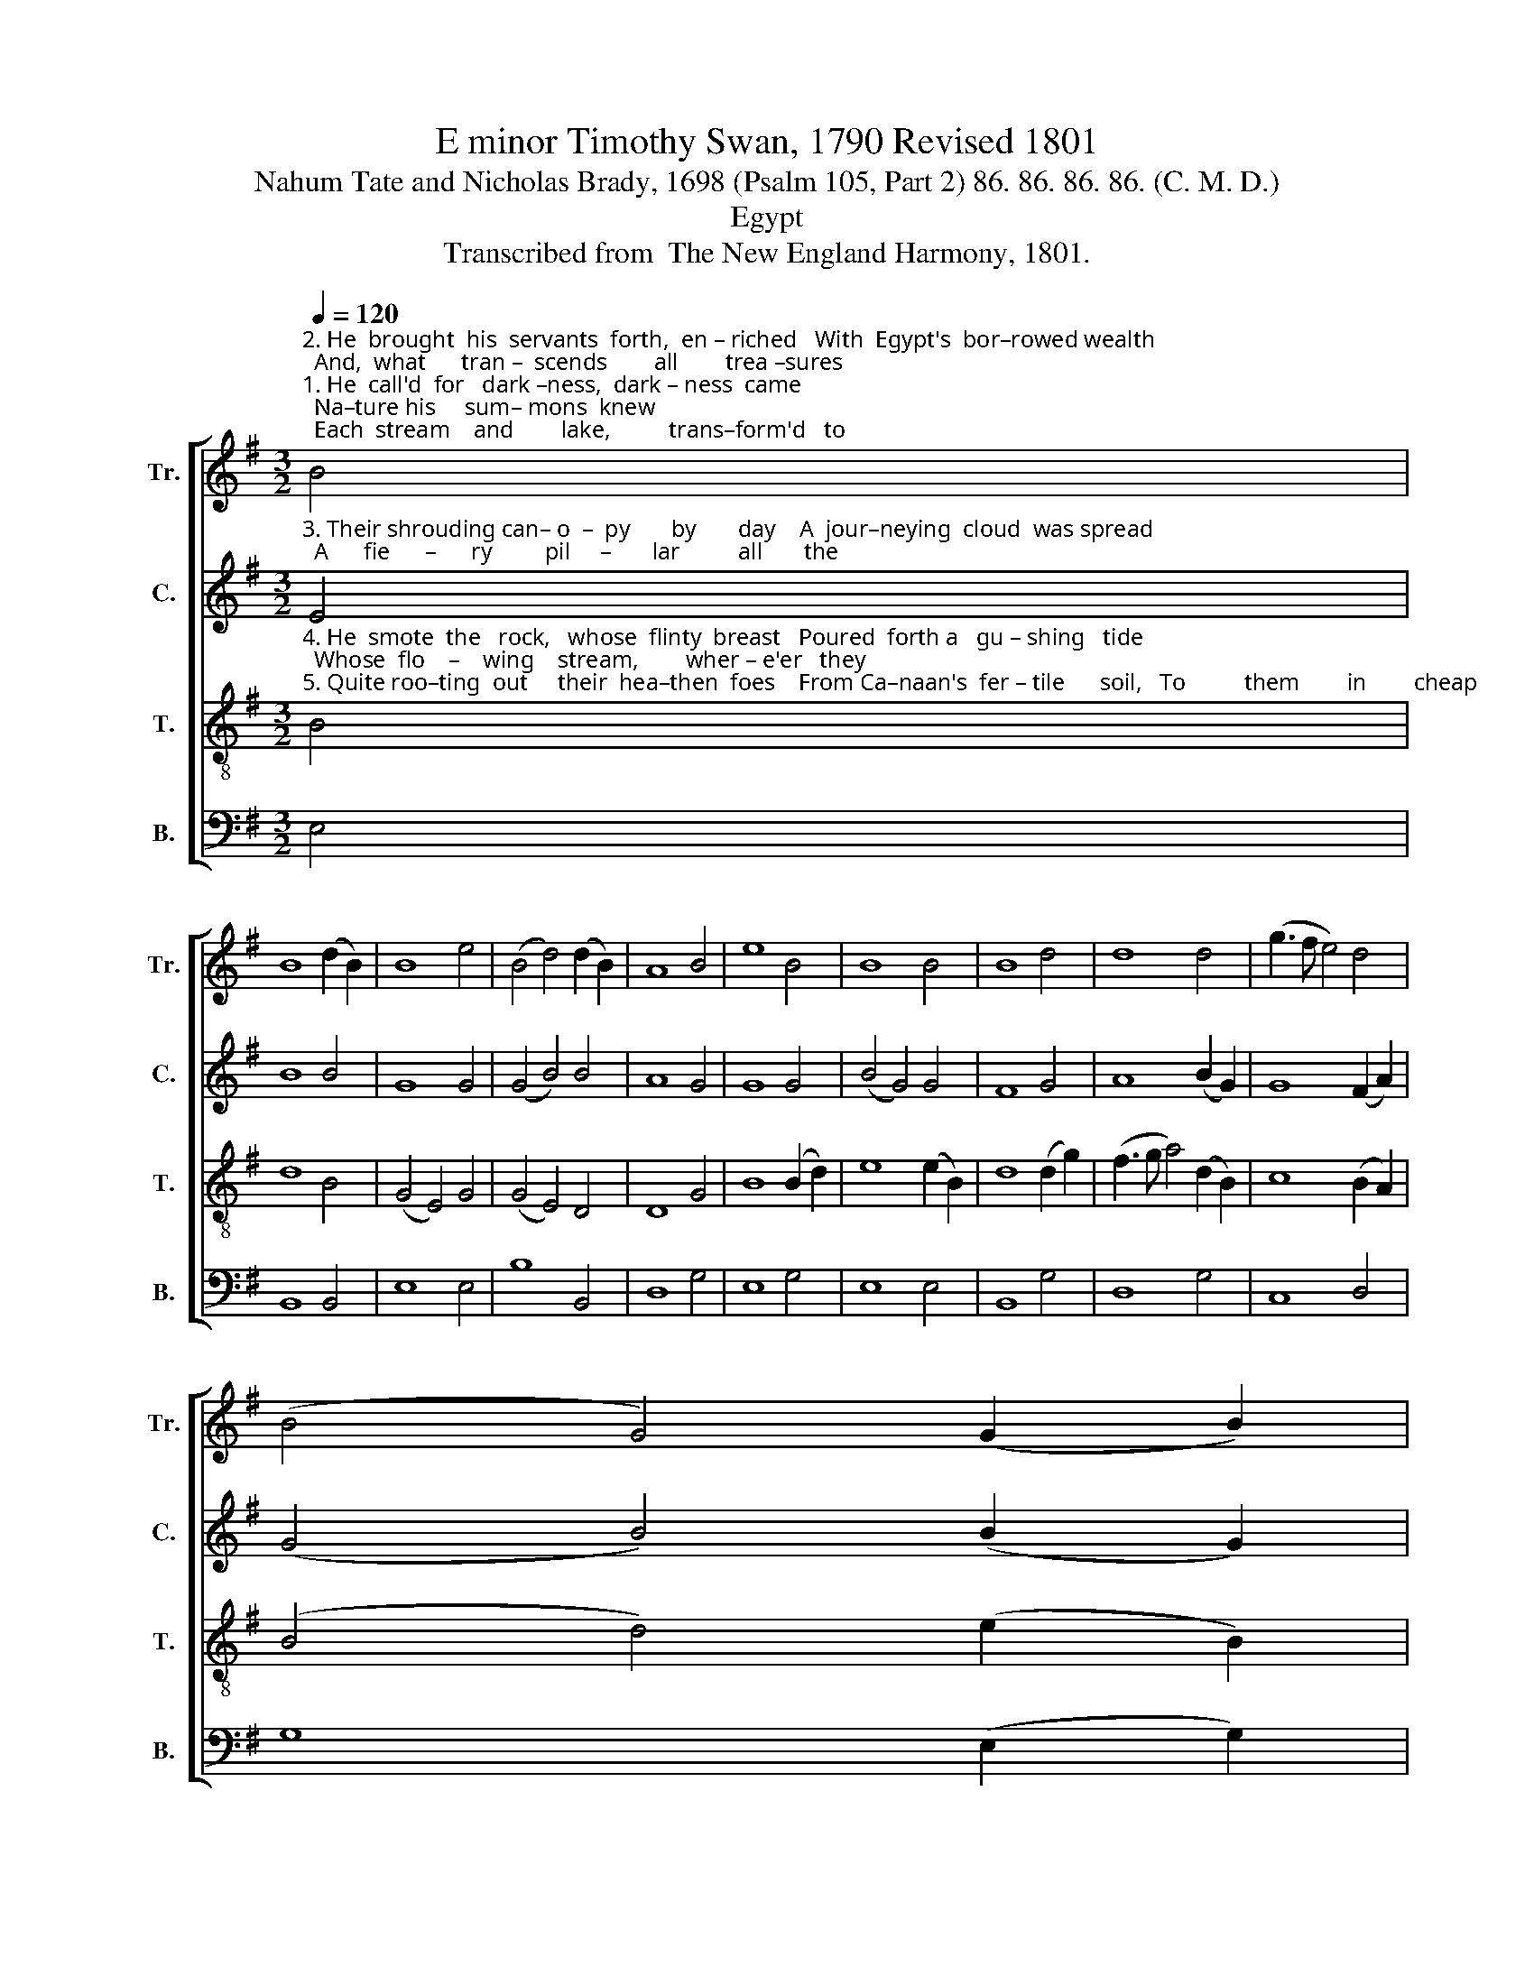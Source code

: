 X:1
T:E minor Timothy Swan, 1790 Revised 1801
T:Nahum Tate and Nicholas Brady, 1698 (Psalm 105, Part 2) 86. 86. 86. 86. (C. M. D.)
T:Egypt
T:Transcribed from  The New England Harmony, 1801.
%%score [ 1 2 3 4 ]
L:1/8
Q:1/4=120
M:3/2
K:G
V:1 treble nm="Tr." snm="Tr."
V:2 treble nm="C." snm="C."
V:3 treble-8 nm="T." snm="T."
V:4 bass nm="B." snm="B."
V:1
"^2. He  brought  his  servants  forth,  en – riched   With  Egypt's  bor–rowed wealth;  And,  what      tran –  scends        all        trea –sures""^1. He  call'd  for   dark –ness,  dark – ness  came;  Na–ture his     sum– mons  knew;  Each  stream    and        lake,          trans–form'd   to" B4 | %1
 B8 (d2 B2) | B8 e4 | (B4 d4) (d2 B2) | A8 B4 | e8 B4 | B8 B4 | B8 d4 | d8 d4 | (g3 f e4) d4 | %10
 (B4 G4) (G2 B2) | %11
"^1. blood, The wond'ring   fi  – shes    slew.    In        pu      –      trid    floods,  throughout  the       land, The pest of frogs  was         bred;  From""^2. else,     Enrich'd  with   vigorous health.    E   –   gypt            re   –  joiced,    in      hopes  to       find  Her plagues with them removed; Taught" d8 B4 | %12
 B8 g4 | e8 (d2 B2) | A8 B4 | c8 (B2 G2) | A8 B4 | B8 (g2 d2) | B8 d4 | d2 d2 e4 f4 | g8 G4 | %21
"^1. noi –some     fens    sent      up          to      croak  At  Pharaoh's  board  and bed,  At Pharaoh's board and bed.""^2. dear – ly         now    to         fear       worse   ills   By   those  al–rea–dy prov'd,           By those already prov'd." (B4 d4) d4 | %22
 e8 B4 | (c4 A4) (B2 c2) | d8 d4 |[M:4/4] B2 B2 B2 B2 | (c3 B A2) G2 | d2 d2 d2 B2 | e8 |] %29
V:2
"^3. Their shrouding can– o  –  py       by       day    A  jour–neying  cloud  was spread;  A      fie      –      ry         pil     –       lar          all       the" E4 | %1
 B8 B4 | G8 G4 | (G4 B4) B4 | A8 G4 | G8 G4 | (B4 G4) G4 | F8 G4 | A8 (B2 G2) | G8 (F2 A2) | %10
 (G4 B4) (B2 G2) | %11
"^3. night  Their de –sert      mar– ches    led.  They      longed       for        flesh;   with   eve – ning  quails  He furnished eve – ry       tent;  From" A8 G4 | %12
 G8 ((B2 G2)) | G8 ((B2 G2)) | A8 (G2 B2) | (G4 A4) (B2 G2) | (F4 A4) (D2 G2) | G8 (G2 A2) | %18
 B8 B4 | B2 B2 (B2 G2) A4 | G8 B4 | %21
"^3. heav'n's  own   gra  –  na   –  ry,         each   morn,  The    bread of angels     sent,         The bread of angels sent." (B4 G4) D4 | %22
 G8 (G2 B2) | c8 B4 | A8 G4 |[M:4/4] B2 G2 F2 G2 | A6 B2 | G2 G2 B2 B2 | B8 |] %29
V:3
"^4. He  smote  the   rock,   whose  flinty  breast   Poured  forth a   gu – shing   tide;  Whose  flo    –    wing    stream,        wher – e'er   they""^5. Quite roo–ting  out     their  hea–then  foes    From Ca–naan's  fer – tile      soil,   To          them        in        cheap           pos  – ses –  sion" B4 | %1
 d8 B4 | (G4 E4) G4 | (G4 E4) D4 | D8 G4 | B8 (B2 d2) | e8 (e2 B2) | d8 (d2 g2) | %8
 (f3 g a4) (d2 B2) | c8 (B2 A2) | (B4 d4) (e2 B2) | %11
"^4. marched, The desert's drought supplied.  For      still            he         did        on      Abra–ham's  faith  And  ancient  league  re – flect;  He""^5. gave   The   fruit   of    o   –   thers'    toil.   That     they           his       sta   –   tutes   might  ob –serve,  His  sacred  laws   o    –     bey;   For" A8 (G2 E2) | %12
 G8 (G2 B2) | B8 (B2 d2) | d8 (B2 d2) | e8 (B2 d2) | d8 (B2 d2) | e8 (B2 d2) | d8 g4 | %19
 G2 G2 G4 (AG A2) | B8 (e2 g2) | %21
"^4. brought  his    peo – ple       forth    with     joy,   With     triumph  his  e – lect,          With triumph his e–lect.""^5. be   –    ne   –    fits     so        vast       let         us     Our  songs  of  praise  repay,         Our songs of praise repay." (d4 B4) (B2 G2) | %22
 G8 (e2 g2) | e8 e4 | f8 g4 |[M:4/4] d2 d2 d2 Bd | e6 g2 | G2 B2 d2 e2 | B8 |] %29
V:4
 E,4 | B,,8 B,,4 | E,8 E,4 | B,8 B,,4 | D,8 G,4 | E,8 G,4 | E,8 E,4 | B,,8 G,4 | D,8 G,4 | %9
 C,8 D,4 | G,8 ((E,2 G,2)) | D,8 ((E,2 G,2)) | E,8 E,4 | E,8 G,4 | D,8 G,4 | (C3 B, A,4) G,4 | %16
 D,8 G,4 | E,8 (E,2 D,2) | G,8 G,4 | B,2 B,2 E,4 D,4 | G,8 G,4 | G,8 G,4 | E,8 E,4 | %23
 A,8 ((B,2 C2)) | D8 G,4 |[M:4/4] G,2 G,2 B,2 B,2 | A,6 G,2 | G,2 G,2 B,2 B,,2 | E,8 |] %29

